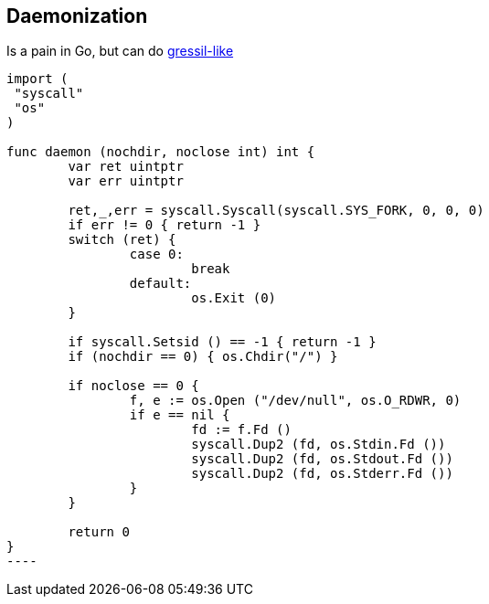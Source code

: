 ## Daemonization

Is a pain in Go, but can do https://code.google.com/p/go/issues/detail?id=227#c4[gressil-like]
[code,go]
-----
import (
 "syscall"
 "os"
)

func daemon (nochdir, noclose int) int {
	var ret uintptr
	var err uintptr

	ret,_,err = syscall.Syscall(syscall.SYS_FORK, 0, 0, 0)
	if err != 0 { return -1	}
	switch (ret) {
		case 0:
			break
		default:
			os.Exit (0)
	}

	if syscall.Setsid () == -1 { return -1 }
	if (nochdir == 0) { os.Chdir("/") }

	if noclose == 0 {
		f, e := os.Open ("/dev/null", os.O_RDWR, 0)
		if e == nil {
			fd := f.Fd ()
			syscall.Dup2 (fd, os.Stdin.Fd ())
			syscall.Dup2 (fd, os.Stdout.Fd ())
			syscall.Dup2 (fd, os.Stderr.Fd ())
		}
	}

	return 0
}
----
